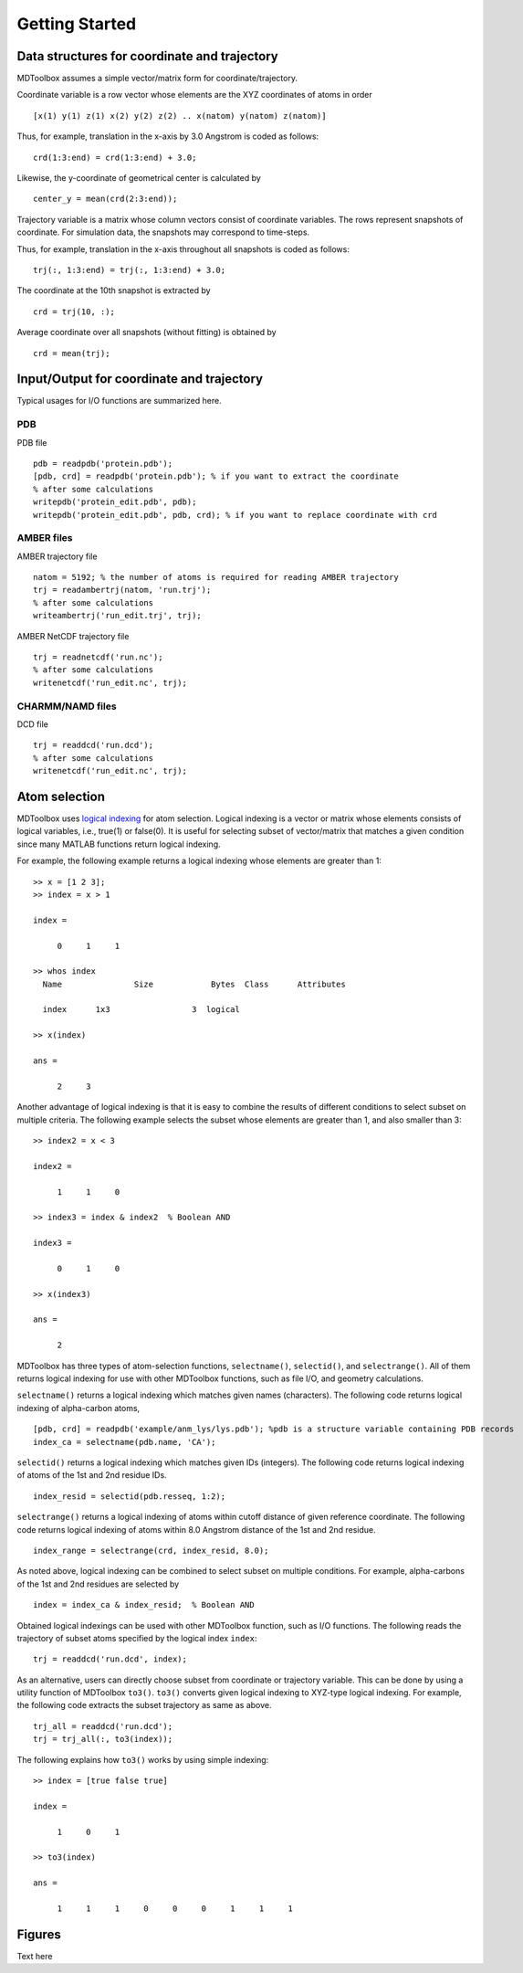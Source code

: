 .. getting_started
.. highlight:: matlab

Getting Started
==================================

Data structures for coordinate and trajectory
---------------------------------------------

MDToolbox assumes a simple vector/matrix form for coordinate/trajectory.

Coordinate variable is a row vector whose elements are the XYZ coordinates of atoms in order
::
  
  [x(1) y(1) z(1) x(2) y(2) z(2) .. x(natom) y(natom) z(natom)]

Thus, for example, translation in the x-axis by 3.0 Angstrom is coded as follows:
::
  
  crd(1:3:end) = crd(1:3:end) + 3.0;

Likewise, the y-coordinate of geometrical center is calculated by
::
  
  center_y = mean(crd(2:3:end));

Trajectory variable is a matrix whose column vectors consist of
coordinate variables. The rows represent snapshots of coordinate. 
For simulation data, the snapshots may correspond to time-steps. 

Thus, for example, translation in the x-axis throughout all snapshots is coded as follows: 
::
  
  trj(:, 1:3:end) = trj(:, 1:3:end) + 3.0;

The coordinate at the 10th snapshot is extracted by
::
  
  crd = trj(10, :);

Average coordinate over all snapshots (without fitting) is obtained by
::
  
  crd = mean(trj);

Input/Output for coordinate and trajectory
------------------------------------------

Typical usages for I/O functions are summarized here.

PDB
^^^

PDB file
::
  
  pdb = readpdb('protein.pdb');
  [pdb, crd] = readpdb('protein.pdb'); % if you want to extract the coordinate
  % after some calculations
  writepdb('protein_edit.pdb', pdb);
  writepdb('protein_edit.pdb', pdb, crd); % if you want to replace coordinate with crd

AMBER files
^^^^^^^^^^^

AMBER trajectory file
::
  
  natom = 5192; % the number of atoms is required for reading AMBER trajectory  
  trj = readambertrj(natom, 'run.trj');
  % after some calculations
  writeambertrj('run_edit.trj', trj);

AMBER NetCDF trajectory file
::
  
  trj = readnetcdf('run.nc');
  % after some calculations
  writenetcdf('run_edit.nc', trj);

CHARMM/NAMD files
^^^^^^^^^^^^^^^^^

DCD file
::
  
  trj = readdcd('run.dcd');
  % after some calculations
  writenetcdf('run_edit.nc', trj);

Atom selection
----------------------------------

MDToolbox uses `logical indexing
<http://blogs.mathworks.com/loren/2013/02/20/logical-indexing-multiple-conditions/>`_
for atom selection. Logical indexing is a vector or matrix whose
elements consists of logical variables, i.e., true(1) or false(0). It
is useful for selecting subset of vector/matrix that matches a given
condition since many MATLAB functions return logical indexing.

For example, the following example returns a logical indexing whose
elements are greater than 1:
::

  >> x = [1 2 3];
  >> index = x > 1
  
  index =
  
       0     1     1
  
  >> whos index
    Name               Size            Bytes  Class      Attributes
  
    index      1x3                 3  logical

  >> x(index)
  
  ans =
  
       2     3

Another advantage of logical indexing is that it is easy to
combine the results of different conditions to select subset on
multiple criteria. The following example selects the subset whose
elements are greater than 1, and also smaller than 3:
::
  
  >> index2 = x < 3
  
  index2 =
  
       1     1     0
  
  >> index3 = index & index2  % Boolean AND
  
  index3 =
  
       0     1     0
  
  >> x(index3)
  
  ans =
  
       2

MDToolbox has three types of atom-selection functions,
``selectname()``, ``selectid()``, and ``selectrange()``. All of them
returns logical indexing for use with other MDToolbox functions, such as
file I/O, and geometry calculations.

``selectname()`` returns a logical indexing which matches given
names (characters). The following code returns logical indexing of 
alpha-carbon atoms,
::
  
  [pdb, crd] = readpdb('example/anm_lys/lys.pdb'); %pdb is a structure variable containing PDB records
  index_ca = selectname(pdb.name, 'CA');

``selectid()`` returns a logical indexing which matches given
IDs (integers). The following code returns logical indexing of 
atoms of the 1st and 2nd residue IDs.
::
  
  index_resid = selectid(pdb.resseq, 1:2);

``selectrange()`` returns a logical indexing of atoms within cutoff
distance of given reference coordinate.
The following code returns logical indexing of 
atoms within 8.0 Angstrom distance of the 1st and 2nd residue.
::
  
  index_range = selectrange(crd, index_resid, 8.0);

As noted above, logical indexing can be combined to select subset on
multiple conditions. For example, alpha-carbons of the 1st and 2nd
residues are selected by
::
  
  index = index_ca & index_resid;  % Boolean AND

Obtained logical indexings can be used with other MDToolbox
function, such as I/O functions. The following reads the trajectory of 
subset atoms specified by the logical index ``index``:
::

  trj = readdcd('run.dcd', index);

As an alternative, users can directly choose subset from coordinate or
trajectory variable. This can be done by using a utility function of
MDToolbox ``to3()``. ``to3()`` converts given logical indexing to
XYZ-type logical indexing. For example, the following code extracts
the subset trajectory as same as above.
::

  trj_all = readdcd('run.dcd');
  trj = trj_all(:, to3(index));

The following explains how ``to3()`` works by using simple indexing:
::
  
  >> index = [true false true]
  
  index =
  
       1     0     1
  
  >> to3(index)
  
  ans =
  
       1     1     1     0     0     0     1     1     1

Figures
----------------------------------

Text here

